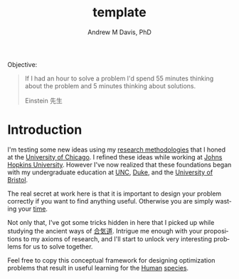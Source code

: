 #+OPTIONS: ':nil *:t -:t ::t <:t H:3 \n:nil ^:t arch:headline
#+OPTIONS: author:t broken-links:nil c:nil creator:nil
#+OPTIONS: d:(not "LOGBOOK") date:t e:t email:nil f:t inline:t num:nil
#+OPTIONS: p:nil pri:nil prop:nil stat:t tags:t tasks:t tex:t
#+OPTIONS: timestamp:t title:t toc:t todo:t |:t
#+TITLE: template
#+AUTHOR: Andrew M Davis, PhD
#+EMAIL: @reconmaster:matrix.org
#+LANGUAGE: en
#+SELECT_TAGS: export
#+EXCLUDE_TAGS: noexport
#+CREATOR: Emacs 26.1 (Org mode 9.1.13)
#+FILETAGS: 気, ki
Objective:

#+BEGIN_QUOTE
If I had an hour to solve a problem I'd spend 55 minutes thinking
about the problem and 5 minutes thinking about solutions.

Einstein 先生
#+END_QUOTE
* Introduction
I'm testing some new ideas using my [[http://www.andrewmichaeldavis.com/org-mode/2016/03/26/bring-org-to-the-web.html][research methodologies]] that I
honed at the [[http://medicalphysics.uchicago.edu/index.html][University of Chicago]]. I refined these ideas while
working at [[https://istar.jhu.edu/][Johns Hopkins University]]. However I've now realized that
these foundations began with my undergraduate education at [[http://unc.edu/][UNC]], [[https://duke.edu/][Duke]],
and the [[https://bristol.ac.uk/][University of Bristol]].

The real secret at work here is that it is important to design your
problem correctly if you want to find anything useful. Otherwise you
are simply wasting your [[https://en.wikipedia.org/wiki/Time][time]].

Not only that, I've got some tricks hidden in here that I picked up
while studying the ancient ways of [[https://en.wikipedia.org/wiki/Aikido][合気道]]. Intrigue me enough with
your propositions to my axioms of research, and I'll start to unlock
very interesting problems for us to solve together.

Feel free to copy this conceptual framework for designing optimization
problems that result in useful learning for the [[https://en.wikipedia.org/wiki/Human][Human]] [[https://en.wikipedia.org/wiki/Species][species]].
